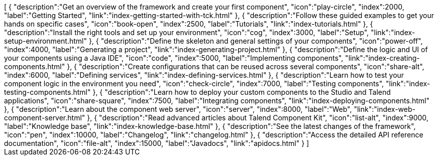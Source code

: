++++
<jsonArray>[
  {
    "description":"Get an overview of the framework and create your first component",
    "icon":"play-circle",
    "index":2000,
    "label":"Getting Started",
    "link":"index-getting-started-with-tck.html"
  },
  {
    "description":"Follow these guided examples to get your hands on specific cases",
    "icon":"book-open",
    "index":2500,
    "label":"Tutorials",
    "link":"index-tutorials.html"
  },
  {
    "description":"Install the right tools and set up your environment",
    "icon":"cog",
    "index":3000,
    "label":"Setup",
    "link":"index-setup-environment.html"
  },
  {
    "description":"Define the skeleton and general settings of your components",
    "icon":"power-off",
    "index":4000,
    "label":"Generating a project",
    "link":"index-generating-project.html"
  },
  {
    "description":"Define the logic and UI of your components using a Java IDE",
    "icon":"code",
    "index":5000,
    "label":"Implementing components",
    "link":"index-creating-components.html"
  },
  {
    "description":"Create configurations that can be reused across several components",
    "icon":"share-alt",
    "index":6000,
    "label":"Defining services",
    "link":"index-defining-services.html"
  },
  {
    "description":"Learn how to test your component logic in the environment you need",
    "icon":"check-circle",
    "index":7000,
    "label":"Testing components",
    "link":"index-testing-components.html"
  },
  {
    "description":"Learn how to deploy your custom components to the Studio and Talend applications",
    "icon":"share-square",
    "index":7500,
    "label":"Integrating components",
    "link":"index-deploying-components.html"
  },
  {
    "description":"Learn about the component web server",
    "icon":"server",
    "index":8000,
    "label":"Web",
    "link":"index-web-component-server.html"
  },
  {
    "description":"Read advanced articles about Talend Component Kit",
    "icon":"list-alt",
    "index":9000,
    "label":"Knowledge base",
    "link":"index-knowledge-base.html"
  },
  {
    "description":"See the latest changes of the framework",
    "icon":"pen",
    "index":10000,
    "label":"Changelog",
    "link":"changelog.html"
  },
  {
    "description":"Access the detailed API reference documentation",
    "icon":"file-alt",
    "index":15000,
    "label":"Javadocs",
    "link":"apidocs.html"
  }
]</jsonArray>
++++
